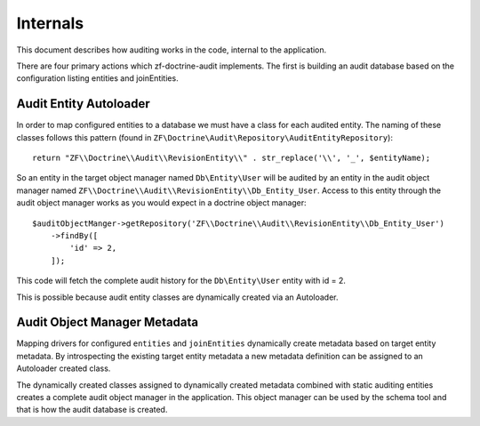 Internals
=========

This document describes how auditing works in the code, internal to the application.

There are four primary actions which zf-doctrine-audit implements.  The first is building an audit database based on the 
configuration listing entities and joinEntities.  


Audit Entity Autoloader 
-----------------------

In order to map configured entities to a database we must have a class for each audited entity.  The naming of these classes
follows this pattern (found in ``ZF\Doctrine\Audit\Repository\AuditEntityRepository``)::

  return "ZF\\Doctrine\\Audit\\RevisionEntity\\" . str_replace('\\', '_', $entityName);

So an entity in the target object manager named ``Db\Entity\User`` will be audited by an entity in the audit object manager named 
``ZF\\Doctrine\\Audit\\RevisionEntity\\Db_Entity_User``.  Access to this entity through the audit object manager works as you
would expect in a doctrine object manager::

  $auditObjectManger->getRepository('ZF\\Doctrine\\Audit\\RevisionEntity\\Db_Entity_User')
      ->findBy([
          'id' => 2,
      ]);

This code will fetch the complete audit history for the ``Db\Entity\User`` entity with id = 2.

This is possible because audit entity classes are dynamically created via an Autoloader.  


Audit Object Manager Metadata
-----------------------------

Mapping drivers for configured ``entities`` and ``joinEntities`` dynamically create metadata based on target entity metadata.
By introspecting the existing target entity metadata a new metadata definition can be assigned to an Autoloader created class.

The dynamically created classes assigned to dynamically created metadata combined with static auditing entities creates a complete
audit object manager in the application.  This object manager can be used by the schema tool and that is how the audit database is created.


